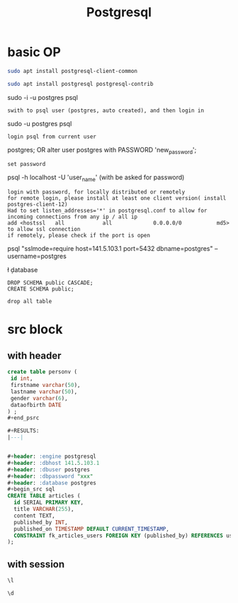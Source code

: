 #+Title: Postgresql
#+OPTIONS: num:t
#+STARTUP: overview
#+EXPORT_FILE_NAME: /home/si/Dropbox/LiteraturPrograme/html/Postgresql.html
#+PROPERTY: header-args :eval no-export
#+HTML_HEAD: <link rel="stylesheet" type="text/css" href="https://gongzhitaao.org/orgcss/org.css"/>
* basic OP
#+begin_src sh
sudo apt install postgresql-client-common

sudo apt install postgresql postgresql-contrib
#+end_src

sudo -i -u postgres
psql
: swith to psql user (postgres, auto created), and then login in

sudo -u postgres psql
: login psql from current user

\password postgres;
OR
alter user postgres with PASSWORD 'new_password';
: set password


psql -h localhost -U 'user_name' (with be asked for password)
: login with password, for locally distributed or remotely
: for remote login, please install at least one client version( install postgres-client-12)
: Had to set listen_addresses='*' in postgresql.conf to allow for incoming connections from any ip / all ip
: add <hostssl	 all            all             0.0.0.0/0    		md5> to allow ssl connection
: if remotely, please check if the port is open

 psql "sslmode=require host=141.5.103.1 port=5432 dbname=postgres" --username=postgres

\l
\c database
\dt
\q


#+begin_src
DROP SCHEMA public CASCADE;
CREATE SCHEMA public;
#+end_src
: drop all table

* src block
** with header
#+header: :engine postgresql
#+header: :dbhost 141.5.103.1
#+header: :dbuser postgres
#+header: :dbpassword "xx"
#+header: :database postgres
#+begin_src sql 
create table personv (
 id int, 
 firstname varchar(50),
 lastname varchar(50),
 gender varchar(6),
 dataofbirth DATE
) ;
#+end_psrc

#+RESULTS:
|---|


#+header: :engine postgresql
#+header: :dbhost 141.5.103.1
#+header: :dbuser postgres
#+header: :dbpassword "xxx"
#+header: :database postgres
#+begin_src sql 
CREATE TABLE articles (
  id SERIAL PRIMARY KEY,
  title VARCHAR(255),
  content TEXT,
  published_by INT,
  published_on TIMESTAMP DEFAULT CURRENT_TIMESTAMP,
  CONSTRAINT fk_articles_users FOREIGN KEY (published_by) REFERENCES users (id)
);
#+end_src

#+RESULTS:
| CREATE TABLE |
|--------------|


** with session
#+begin_src sql :engine postgresql :dbhost localhost :dbuser postgres :dbpassword ich :database postgres :dbport 5432
\l
#+end_src

#+RESULTS:
| List of databases     |          |          |             |             |                   |
|-----------------------+----------+----------+-------------+-------------+-------------------|
| Name                  | Owner    | Encoding | Collate     | Ctype       | Access privileges |
| postgres              | postgres | UTF8     | zh_CN.UTF-8 | zh_CN.UTF-8 |                   |
| si                    | postgres | UTF8     | zh_CN.UTF-8 | zh_CN.UTF-8 |                   |
| template0             | postgres | UTF8     | zh_CN.UTF-8 | zh_CN.UTF-8 | =c/postgres       |
| postgres=CTc/postgres |          |          |             |             |                   |
| template1             | postgres | UTF8     | zh_CN.UTF-8 | zh_CN.UTF-8 | =c/postgres       |
| postgres=CTc/postgres |          |          |             |             |                   |
| test                  | postgres | UTF8     | zh_CN.UTF-8 | zh_CN.UTF-8 |                   |

#+begin_src sql :engine postgresql :dbhost localhost :dbuser postgres :dbpassword ich :database postgres :dbport 5432
\d 
#+end_src

#+RESULTS:
| List of relations |         |       |          |
|-------------------+---------+-------+----------|
| Schema            | Name    | Type  | Owner    |
| public            | person  | table | si       |
| public            | personv | table | postgres |

